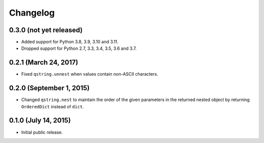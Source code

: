 Changelog
---------

0.3.0 (not yet released)
^^^^^^^^^^^^^^^^^^^^^^^^

- Added support for Python 3.8, 3.9, 3.10 and 3.11.
- Dropped support for Python 2.7, 3.3, 3.4, 3.5, 3.6 and 3.7.

0.2.1 (March 24, 2017)
^^^^^^^^^^^^^^^^^^^^^^

- Fixed ``qstring.unnest`` when values contain non-ASCII characters.


0.2.0 (September 1, 2015)
^^^^^^^^^^^^^^^^^^^^^^^^^

- Changed ``qstring.nest`` to maintain the order of the given parameters in the
  returned nested object by returning ``OrderedDict`` instead of ``dict``.


0.1.0 (July 14, 2015)
^^^^^^^^^^^^^^^^^^^^^

- Initial public release.
